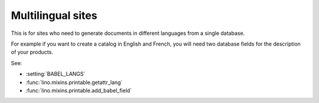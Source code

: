Multilingual sites
==================

This is for sites who need to generate documents in different languages from a single database.

For example if you want to create a catalog in English and French, 
you will need two database fields for the description of your products.

See:

- :setting:`BABEL_LANGS`
- :func:`lino.mixins.printable.getattr_lang`
- :func:`lino.mixins.printable.add_babel_field`




.. setting:: BABEL_LANGS

  a list of additional optional languages to be supported on this site.
  "additional" means "in addition to the default language defined by LANGUAGE_CODE".
  Each database field declared as a "babel field" will have a cloned copy 
  for each "babel language".

    BABEL_LANGS = ['fr']
